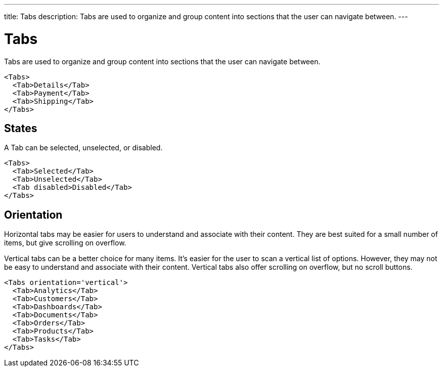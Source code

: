 ---
title: Tabs
description: Tabs are used to organize and group content into sections that the user can navigate between.
---

= Tabs

Tabs are used to organize and group content into sections that the user can navigate between.

[source,jsx]
----
<Tabs>
  <Tab>Details</Tab>
  <Tab>Payment</Tab>
  <Tab>Shipping</Tab>
</Tabs>
----

== States

A Tab can be selected, unselected, or disabled.

[source,jsx]
----
<Tabs>
  <Tab>Selected</Tab>
  <Tab>Unselected</Tab>
  <Tab disabled>Disabled</Tab>
</Tabs>
----

== Orientation

Horizontal tabs may be easier for users to understand and associate with their content. They are best suited for a small number of items, but give scrolling on overflow.

Vertical tabs can be a better choice for many items. It’s easier for the user to scan a vertical list of options. However, they may not be easy to understand and associate with their content. Vertical tabs also offer scrolling on overflow, but no scroll buttons.

[source,jsx]
----
<Tabs orientation='vertical'>
  <Tab>Analytics</Tab>
  <Tab>Customers</Tab>
  <Tab>Dashboards</Tab>
  <Tab>Documents</Tab>
  <Tab>Orders</Tab>
  <Tab>Products</Tab>
  <Tab>Tasks</Tab>
</Tabs>
----
